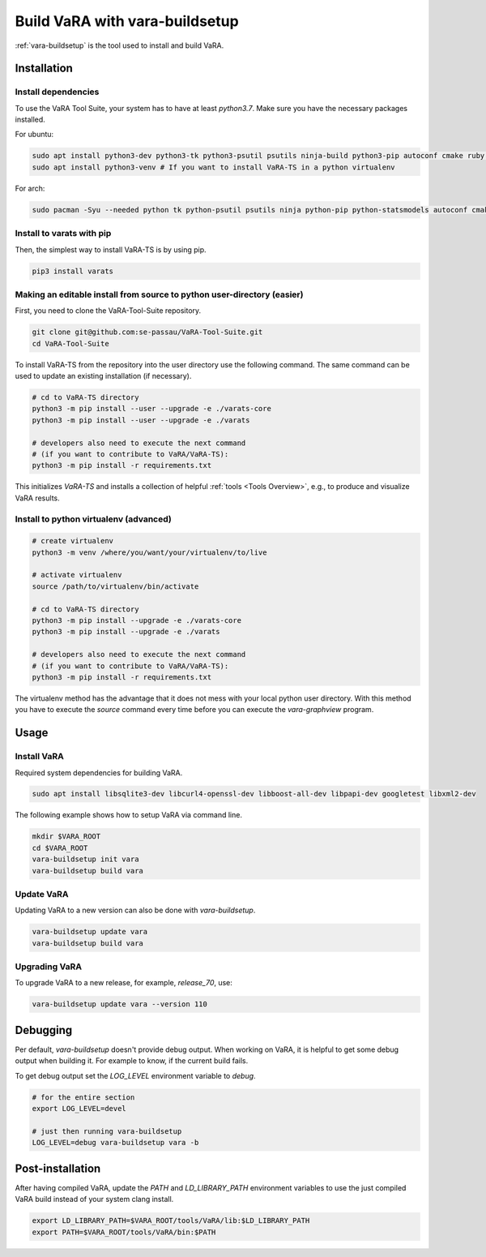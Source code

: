 Build VaRA with vara-buildsetup
===============================

:ref:`vara-buildsetup` is the tool used to install and build VaRA.


Installation
------------

Install dependencies
********************

To use the VaRA Tool Suite, your system has to have at least `python3.7`. Make sure you have the necessary packages installed.

For ubuntu:

.. code-block:: console

    sudo apt install python3-dev python3-tk python3-psutil psutils ninja-build python3-pip autoconf cmake ruby curl time libyaml-dev
    sudo apt install python3-venv # If you want to install VaRA-TS in a python virtualenv

For arch:

.. code-block:: console

    sudo pacman -Syu --needed python tk python-psutil psutils ninja python-pip python-statsmodels autoconf cmake ruby curl time libyaml python-coverage


Install to varats with pip
**************************

Then, the simplest way to install VaRA-TS is by using pip.

.. code-block:: console

    pip3 install varats


Making an editable install from source to python user-directory (easier)
************************************************************************


First, you need to clone the VaRA-Tool-Suite repository.

.. code-block:: console

    git clone git@github.com:se-passau/VaRA-Tool-Suite.git
    cd VaRA-Tool-Suite


To install VaRA-TS from the repository into the user directory use the
following command.  The same command can be used to update an existing
installation (if necessary).

.. code-block:: console

    # cd to VaRA-TS directory
    python3 -m pip install --user --upgrade -e ./varats-core
    python3 -m pip install --user --upgrade -e ./varats

    # developers also need to execute the next command
    # (if you want to contribute to VaRA/VaRA-TS):
    python3 -m pip install -r requirements.txt

This initializes `VaRA-TS` and installs a collection of helpful :ref:`tools <Tools Overview>`, e.g., to produce and visualize VaRA results.

Install to python virtualenv (advanced)
***************************************

.. code-block:: console

    # create virtualenv
    python3 -m venv /where/you/want/your/virtualenv/to/live

    # activate virtualenv
    source /path/to/virtualenv/bin/activate

    # cd to VaRA-TS directory
    python3 -m pip install --upgrade -e ./varats-core
    python3 -m pip install --upgrade -e ./varats

    # developers also need to execute the next command
    # (if you want to contribute to VaRA/VaRA-TS):
    python3 -m pip install -r requirements.txt

The virtualenv method has the advantage that it does not mess with your local python user
directory. With this method you have to execute the `source` command every time before
you can execute the `vara-graphview` program.

Usage
-----

Install VaRA
************

Required system dependencies for building VaRA.

.. code-block:: console

    sudo apt install libsqlite3-dev libcurl4-openssl-dev libboost-all-dev libpapi-dev googletest libxml2-dev

The following example shows how to setup VaRA via command line.

.. code-block:: console

    mkdir $VARA_ROOT
    cd $VARA_ROOT
    vara-buildsetup init vara
    vara-buildsetup build vara

Update VaRA
***********

Updating VaRA to a new version can also be done with `vara-buildsetup`.

.. code-block:: console

    vara-buildsetup update vara
    vara-buildsetup build vara

Upgrading VaRA
**************

To upgrade VaRA to a new release, for example, `release_70`, use:

.. code-block:: console

    vara-buildsetup update vara --version 110

Debugging
---------

Per default, `vara-buildsetup` doesn't provide debug output. When working on VaRA, it
is helpful to get some debug output when building it. For example to know, if the current
build fails.

To get debug output set the `LOG_LEVEL` environment variable to `debug`.

.. code-block:: console

    # for the entire section
    export LOG_LEVEL=devel

    # just then running vara-buildsetup
    LOG_LEVEL=debug vara-buildsetup vara -b

Post-installation
-----------------

After having compiled VaRA, update the `PATH` and `LD_LIBRARY_PATH` environment variables to
use the just compiled VaRA build instead of your system clang install.

.. code-block:: console

    export LD_LIBRARY_PATH=$VARA_ROOT/tools/VaRA/lib:$LD_LIBRARY_PATH
    export PATH=$VARA_ROOT/tools/VaRA/bin:$PATH

